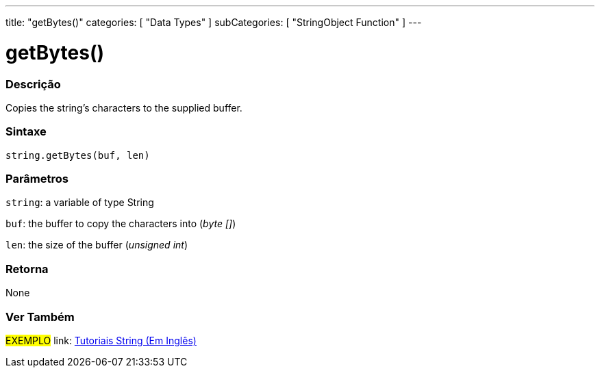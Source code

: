 ﻿---
title: "getBytes()"
categories: [ "Data Types" ]
subCategories: [ "StringObject Function" ]
---





= getBytes()


// OVERVIEW SECTION STARTS
[#overview]
--

[float]
=== Descrição
Copies the string's characters to the supplied buffer.

[%hardbreaks]


[float]
=== Sintaxe
[source,arduino]
----
string.getBytes(buf, len)
----

[float]
=== Parâmetros
`string`: a variable of type String

`buf`: the buffer to copy the characters into (_byte []_)

`len`: the size of the buffer (_unsigned int_)

[float]
=== Retorna
None

--
// OVERVIEW SECTION ENDS



// HOW TO USE SECTION ENDS


// SEE ALSO SECTION
[#see_also]
--

[float]
=== Ver Também

[role="example"]
#EXEMPLO# link: https://www.arduino.cc/en/Tutorial/BuiltInExamples#strings[Tutoriais String (Em Inglês)] +
--
// SEE ALSO SECTION ENDS